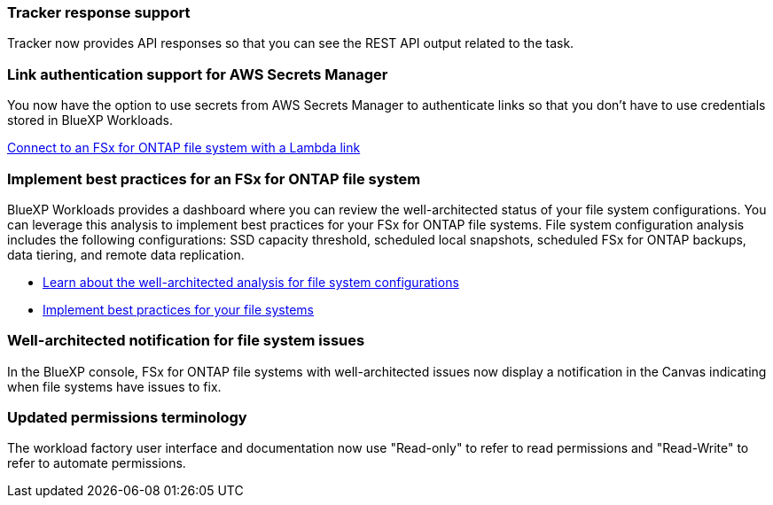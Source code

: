 === Tracker response support

Tracker now provides API responses so that you can see the REST API output related to the task.

=== Link authentication support for AWS Secrets Manager

You now have the option to use secrets from AWS Secrets Manager to authenticate links so that you don't have to use credentials stored in BlueXP Workloads.

link:https://docs.netapp.com/us-en/workload-fsx-ontap/create-link.html[Connect to an FSx for ONTAP file system with a Lambda link]

=== Implement best practices for an FSx for ONTAP file system

BlueXP Workloads provides a dashboard where you can review the well-architected status of your file system configurations. You can leverage this analysis to implement best practices for your FSx for ONTAP file systems. File system configuration analysis includes the following configurations: SSD capacity threshold, scheduled local snapshots, scheduled FSx for ONTAP backups, data tiering, and remote data replication. 

* link:https://docs.netapp.com/us-en/workload-fsx-ontap/configuration-analysis.html[Learn about the well-architected analysis for file system configurations]
* link:https://review.docs.netapp.com/us-en/workload-fsx-ontap_well-architected/improve-configurations.html[Implement best practices for your file systems]

=== Well-architected notification for file system issues 

In the BlueXP console, FSx for ONTAP file systems with well-architected issues now display a notification in the Canvas indicating when file systems have issues to fix. 


=== Updated permissions terminology

The workload factory user interface and documentation now use "Read-only" to refer to read permissions and "Read-Write" to refer to automate permissions.